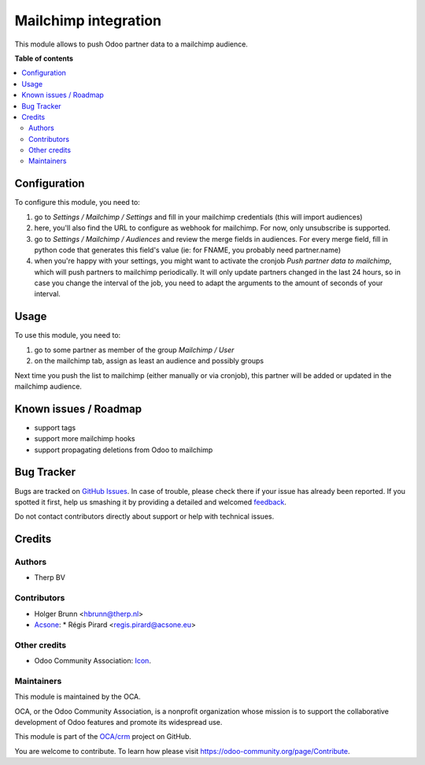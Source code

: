 =====================
Mailchimp integration
=====================

.. !!!!!!!!!!!!!!!!!!!!!!!!!!!!!!!!!!!!!!!!!!!!!!!!!!!!
   !! This file is generated by oca-gen-addon-readme !!
   !! changes will be overwritten.                   !!
   !!!!!!!!!!!!!!!!!!!!!!!!!!!!!!!!!!!!!!!!!!!!!!!!!!!!

.. |badge1| image:: https://img.shields.io/badge/maturity-Beta-yellow.png
    :target: https://odoo-community.org/page/development-status
    :alt: Beta
.. |badge2| image:: https://img.shields.io/badge/licence-AGPL--3-blue.png
    :target: http://www.gnu.org/licenses/agpl-3.0-standalone.html
    :alt: License: AGPL-3
.. |badge3| image:: https://img.shields.io/badge/github-OCA%2Fcrm-lightgray.png?logo=github
    :target: https://github.com/OCA/crm/tree/10.0/crm_mailchimp
    :alt: OCA/crm
.. |badge4| image:: https://img.shields.io/badge/weblate-Translate%20me-F47D42.png
    :target: https://translation.odoo-community.org/projects/crm-10-0/crm-10-0-crm_mailchimp
    :alt: Translate me on Weblate
.. |badge5| image:: https://img.shields.io/badge/runbot-Try%20me-875A7B.png
    :target: https://runbot.odoo-community.org/runbot/111/10.0
    :alt: Try me on Runbot

|badge1| |badge2| |badge3| |badge4| |badge5|

This module allows to push Odoo partner data to a mailchimp audience.

**Table of contents**

.. contents::
   :local:

Configuration
=============

To configure this module, you need to:

#. go to `Settings / Mailchimp / Settings` and fill in your mailchimp credentials (this will import audiences)
#. here, you'll also find the URL to configure as webhook for mailchimp. For now, only unsubscribe is supported.
#. go to `Settings / Mailchimp / Audiences` and review the merge fields in audiences. For every merge field, fill in python code that generates this field's value (ie: for FNAME, you probably need partner.name)
#. when you're happy with your settings, you might want to activate the cronjob `Push partner data to mailchimp`, which will push partners to mailchimp periodically. It will only update partners changed in the last 24 hours, so in case you change the interval of the job, you need to adapt the arguments to the amount of seconds of your interval.

Usage
=====

To use this module, you need to:

#. go to some partner as member of the group `Mailchimp / User`
#. on the mailchimp tab, assign as least an audience and possibly groups

Next time you push the list to mailchimp (either manually or via cronjob), this partner will be added or updated in the mailchimp audience.

Known issues / Roadmap
======================

- support tags
- support more mailchimp hooks
- support propagating deletions from Odoo to mailchimp

Bug Tracker
===========

Bugs are tracked on `GitHub Issues <https://github.com/OCA/crm/issues>`_.
In case of trouble, please check there if your issue has already been reported.
If you spotted it first, help us smashing it by providing a detailed and welcomed
`feedback <https://github.com/OCA/crm/issues/new?body=module:%20crm_mailchimp%0Aversion:%2010.0%0A%0A**Steps%20to%20reproduce**%0A-%20...%0A%0A**Current%20behavior**%0A%0A**Expected%20behavior**>`_.

Do not contact contributors directly about support or help with technical issues.

Credits
=======

Authors
~~~~~~~

* Therp BV

Contributors
~~~~~~~~~~~~

* Holger Brunn <hbrunn@therp.nl>
* `Acsone <https://https://www.acsone.eu/>`__:
  * Régis Pirard <regis.pirard@acsone.eu>

Other credits
~~~~~~~~~~~~~

* Odoo Community Association: `Icon <https://github.com/OCA/maintainer-tools/blob/master/template/module/static/description/icon.svg>`_.

Maintainers
~~~~~~~~~~~

This module is maintained by the OCA.

.. image:: https://odoo-community.org/logo.png
   :alt: Odoo Community Association
   :target: https://odoo-community.org

OCA, or the Odoo Community Association, is a nonprofit organization whose
mission is to support the collaborative development of Odoo features and
promote its widespread use.

This module is part of the `OCA/crm <https://github.com/OCA/crm/tree/10.0/crm_mailchimp>`_ project on GitHub.

You are welcome to contribute. To learn how please visit https://odoo-community.org/page/Contribute.

